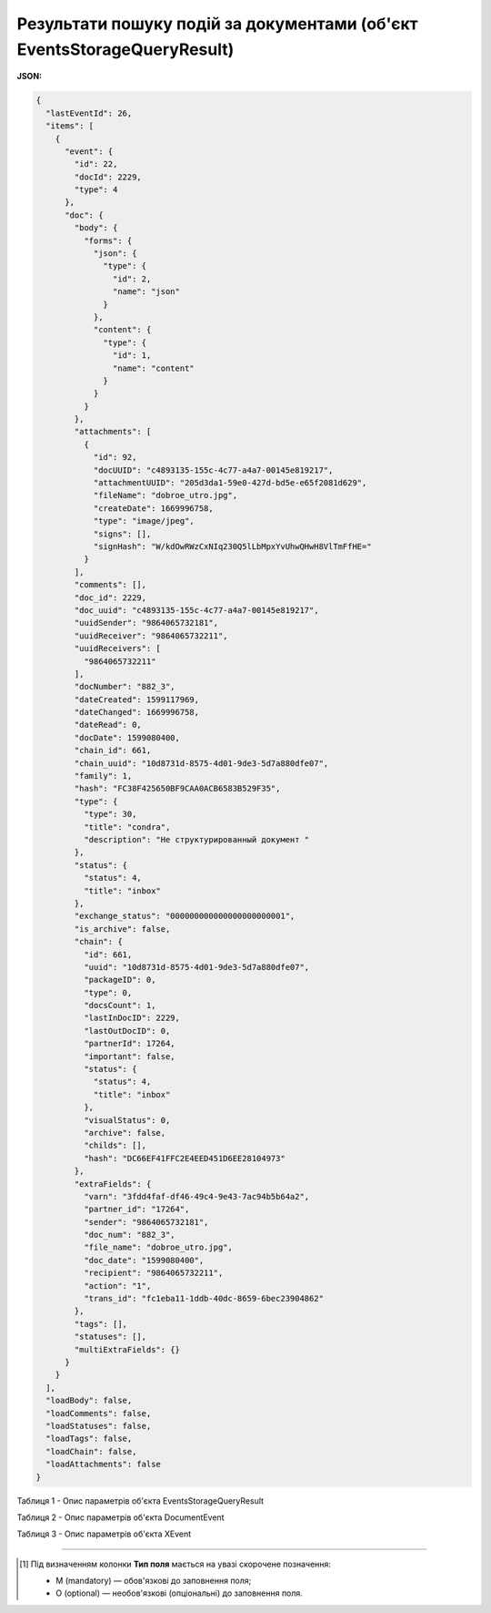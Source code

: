 ###########################################################################################
**Результати пошуку подій за документами (об'єкт EventsStorageQueryResult)**
###########################################################################################

**JSON:**

.. code:: json

	{
	  "lastEventId": 26,
	  "items": [
	    {
	      "event": {
	        "id": 22,
	        "docId": 2229,
	        "type": 4
	      },
	      "doc": {
	        "body": {
	          "forms": {
	            "json": {
	              "type": {
	                "id": 2,
	                "name": "json"
	              }
	            },
	            "content": {
	              "type": {
	                "id": 1,
	                "name": "content"
	              }
	            }
	          }
	        },
	        "attachments": [
	          {
	            "id": 92,
	            "docUUID": "c4893135-155c-4c77-a4a7-00145e819217",
	            "attachmentUUID": "205d3da1-59e0-427d-bd5e-e65f2081d629",
	            "fileName": "dobroe_utro.jpg",
	            "createDate": 1669996758,
	            "type": "image/jpeg",
	            "signs": [],
	            "signHash": "W/kdOwRWzCxNIq230Q5lLbMpxYvUhwQHwH8VlTmFfHE="
	          }
	        ],
	        "comments": [],
	        "doc_id": 2229,
	        "doc_uuid": "c4893135-155c-4c77-a4a7-00145e819217",
	        "uuidSender": "9864065732181",
	        "uuidReceiver": "9864065732211",
	        "uuidReceivers": [
	          "9864065732211"
	        ],
	        "docNumber": "882_3",
	        "dateCreated": 1599117969,
	        "dateChanged": 1669996758,
	        "dateRead": 0,
	        "docDate": 1599080400,
	        "chain_id": 661,
	        "chain_uuid": "10d8731d-8575-4d01-9de3-5d7a880dfe07",
	        "family": 1,
	        "hash": "FC38F425650BF9CAA0ACB6583B529F35",
	        "type": {
	          "type": 30,
	          "title": "condra",
	          "description": "Не структурированный документ "
	        },
	        "status": {
	          "status": 4,
	          "title": "inbox"
	        },
	        "exchange_status": "000000000000000000000001",
	        "is_archive": false,
	        "chain": {
	          "id": 661,
	          "uuid": "10d8731d-8575-4d01-9de3-5d7a880dfe07",
	          "packageID": 0,
	          "type": 0,
	          "docsCount": 1,
	          "lastInDocID": 2229,
	          "lastOutDocID": 0,
	          "partnerId": 17264,
	          "important": false,
	          "status": {
	            "status": 4,
	            "title": "inbox"
	          },
	          "visualStatus": 0,
	          "archive": false,
	          "childs": [],
	          "hash": "DC66EF41FFC2E4EED451D6EE28104973"
	        },
	        "extraFields": {
	          "varn": "3fdd4faf-df46-49c4-9e43-7ac94b5b64a2",
	          "partner_id": "17264",
	          "sender": "9864065732181",
	          "doc_num": "882_3",
	          "file_name": "dobroe_utro.jpg",
	          "doc_date": "1599080400",
	          "recipient": "9864065732211",
	          "action": "1",
	          "trans_id": "fc1eba11-1ddb-40dc-8659-6bec23904862"
	        },
	        "tags": [],
	        "statuses": [],
	        "multiExtraFields": {}
	      }
	    }
	  ],
	  "loadBody": false,
	  "loadComments": false,
	  "loadStatuses": false,
	  "loadTags": false,
	  "loadChain": false,
	  "loadAttachments": false
	}

Таблиця 1 - Опис параметрів об'єкта EventsStorageQueryResult

.. csv-table:: 
  :file: for_csv/EventsStorageQueryResult.csv
  :widths:  1, 12, 41
  :header-rows: 1
  :stub-columns: 0

Таблиця 2 - Опис параметрів об'єкта DocumentEvent

.. csv-table:: 
  :file: for_csv/DocumentEvent.csv
  :widths:  1, 12, 41
  :header-rows: 1
  :stub-columns: 0

Таблиця 3 - Опис параметрів об'єкта XEvent

.. csv-table:: 
  :file: for_csv/XEvent.csv
  :widths:  1, 12, 41
  :header-rows: 1
  :stub-columns: 0

.. _XDoc: https://wiki.edin.ua/uk/latest/integration_2_0/APIv2/Methods/EveryBody/XDocPage.html

-------------------------

.. [#] Під визначенням колонки **Тип поля** мається на увазі скорочене позначення:

   * M (mandatory) — обов'язкові до заповнення поля;
   * O (optional) — необов'язкові (опціональні) до заповнення поля.
